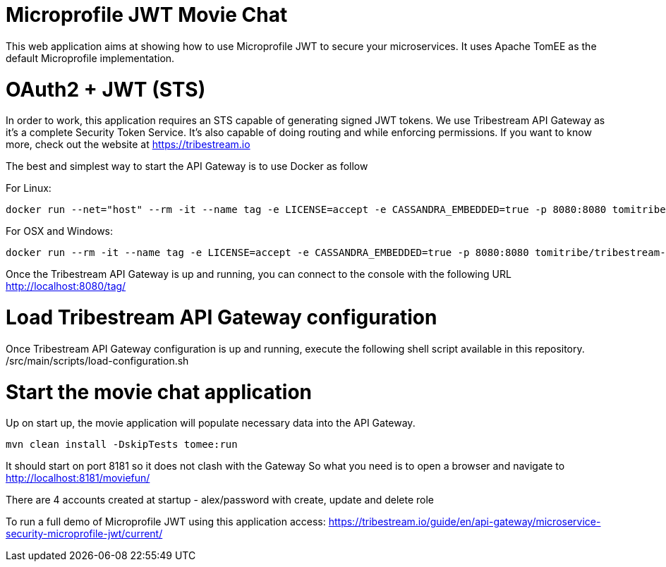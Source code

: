 # Microprofile JWT Movie Chat

This web application aims at showing how to use Microprofile JWT to secure your microservices.
It uses Apache TomEE as the default Microprofile implementation.

# OAuth2 + JWT (STS)

In order to work, this application requires an STS capable of generating signed JWT tokens.
We use Tribestream API Gateway as it's a complete Security Token Service.
It's also capable of doing routing and while enforcing permissions.
If you want to know more, check out the website at https://tribestream.io

The best and simplest way to start the API Gateway is to use Docker as follow

For Linux:
```
docker run --net="host" --rm -it --name tag -e LICENSE=accept -e CASSANDRA_EMBEDDED=true -p 8080:8080 tomitribe/tribestream-api-gateway:latest
```

For OSX and Windows:
```
docker run --rm -it --name tag -e LICENSE=accept -e CASSANDRA_EMBEDDED=true -p 8080:8080 tomitribe/tribestream-api-gateway:latest
```

Once the Tribestream API Gateway is up and running, you can connect to the console with the following URL
http://localhost:8080/tag/

# Load Tribestream API Gateway configuration
Once Tribestream API Gateway configuration is up and running, execute the following shell script available in this repository.
            /src/main/scripts/load-configuration.sh

# Start the movie chat application

Up on start up, the movie application will populate necessary data into the API Gateway.

```
mvn clean install -DskipTests tomee:run
```



It should start on port 8181 so it does not clash with the Gateway
So what you need is to open a browser and navigate to http://localhost:8181/moviefun/

There are 4 accounts created at startup
- alex/password with create, update and delete role

To run a full demo of Microprofile JWT using this application access: https://tribestream.io/guide/en/api-gateway/microservice-security-microprofile-jwt/current/
